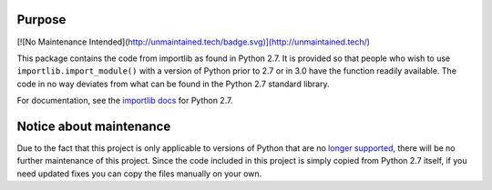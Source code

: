 Purpose
========

[![No Maintenance Intended](http://unmaintained.tech/badge.svg)](http://unmaintained.tech/)

This package contains the code from importlib as found in Python 2.7. It is
provided so that people who wish to use ``importlib.import_module()`` with a
version of Python prior to 2.7 or in 3.0 have the function readily available.
The code in no way deviates from what can be found in the Python 2.7 standard
library.

For documentation, see the `importlib docs`_ for Python 2.7.

.. _importlib docs: http://docs.python.org/2.7/library/importlib.html


Notice about maintenance
========================

Due to the fact that this project is only applicable to versions of Python that
are no `longer supported <http://cpython-devguide.readthedocs.io/en/latest/#status-of-python-branches>`_,
there will be no further maintenance of this project. Since the code included
in this project is simply copied from Python 2.7 itself, if you need updated
fixes you can copy the files manually on your own.
